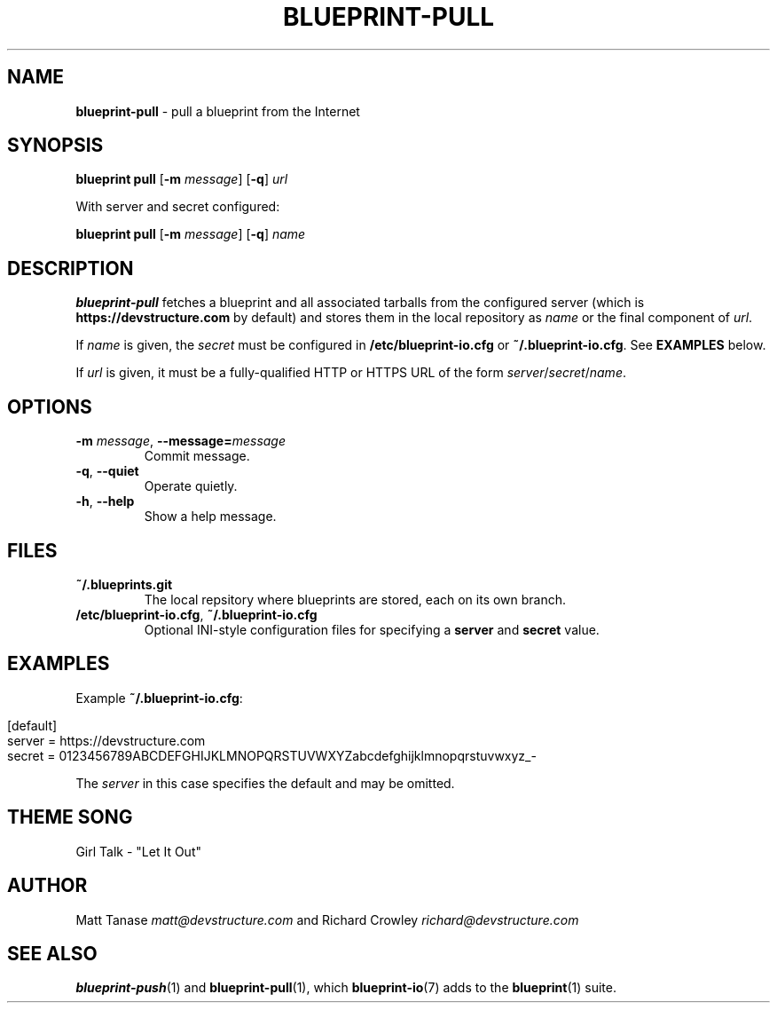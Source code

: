 .\" generated with Ronn/v0.7.3
.\" http://github.com/rtomayko/ronn/tree/0.7.3
.
.TH "BLUEPRINT\-PULL" "1" "June 2011" "DevStructure" "Blueprint I/O"
.
.SH "NAME"
\fBblueprint\-pull\fR \- pull a blueprint from the Internet
.
.SH "SYNOPSIS"
\fBblueprint pull\fR [\fB\-m\fR \fImessage\fR] [\fB\-q\fR] \fIurl\fR
.
.P
With server and secret configured:
.
.P
\fBblueprint pull\fR [\fB\-m\fR \fImessage\fR] [\fB\-q\fR] \fIname\fR
.
.SH "DESCRIPTION"
\fBblueprint\-pull\fR fetches a blueprint and all associated tarballs from the configured server (which is \fBhttps://devstructure\.com\fR by default) and stores them in the local repository as \fIname\fR or the final component of \fIurl\fR\.
.
.P
If \fIname\fR is given, the \fIsecret\fR must be configured in \fB/etc/blueprint\-io\.cfg\fR or \fB~/\.blueprint\-io\.cfg\fR\. See \fBEXAMPLES\fR below\.
.
.P
If \fIurl\fR is given, it must be a fully\-qualified HTTP or HTTPS URL of the form \fIserver\fR/\fIsecret\fR/\fIname\fR\.
.
.SH "OPTIONS"
.
.TP
\fB\-m\fR \fImessage\fR, \fB\-\-message=\fR\fImessage\fR
Commit message\.
.
.TP
\fB\-q\fR, \fB\-\-quiet\fR
Operate quietly\.
.
.TP
\fB\-h\fR, \fB\-\-help\fR
Show a help message\.
.
.SH "FILES"
.
.TP
\fB~/\.blueprints\.git\fR
The local repsitory where blueprints are stored, each on its own branch\.
.
.TP
\fB/etc/blueprint\-io\.cfg\fR, \fB~/\.blueprint\-io\.cfg\fR
Optional INI\-style configuration files for specifying a \fBserver\fR and \fBsecret\fR value\.
.
.SH "EXAMPLES"
Example \fB~/\.blueprint\-io\.cfg\fR:
.
.IP "" 4
.
.nf

[default]
server = https://devstructure\.com
secret = 0123456789ABCDEFGHIJKLMNOPQRSTUVWXYZabcdefghijklmnopqrstuvwxyz_\-
.
.fi
.
.IP "" 0
.
.P
The \fIserver\fR in this case specifies the default and may be omitted\.
.
.SH "THEME SONG"
Girl Talk \- "Let It Out"
.
.SH "AUTHOR"
Matt Tanase \fImatt@devstructure\.com\fR and Richard Crowley \fIrichard@devstructure\.com\fR
.
.SH "SEE ALSO"
\fBblueprint\-push\fR(1) and \fBblueprint\-pull\fR(1), which \fBblueprint\-io\fR(7) adds to the \fBblueprint\fR(1) suite\.
